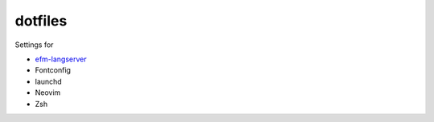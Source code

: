 ========
dotfiles
========

Settings for

- `efm-langserver <https://github.com/mattn/efm-langserver>`_
- Fontconfig
- launchd
- Neovim
- Zsh
